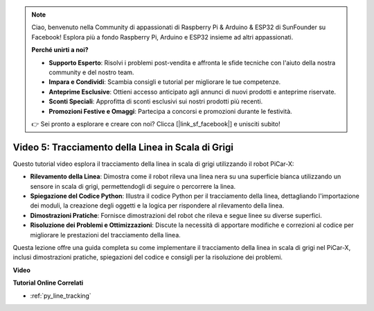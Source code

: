 .. note::

    Ciao, benvenuto nella Community di appassionati di Raspberry Pi & Arduino & ESP32 di SunFounder su Facebook! Esplora più a fondo Raspberry Pi, Arduino e ESP32 insieme ad altri appassionati.

    **Perché unirti a noi?**

    - **Supporto Esperto**: Risolvi i problemi post-vendita e affronta le sfide tecniche con l'aiuto della nostra community e del nostro team.
    - **Impara e Condividi**: Scambia consigli e tutorial per migliorare le tue competenze.
    - **Anteprime Esclusive**: Ottieni accesso anticipato agli annunci di nuovi prodotti e anteprime riservate.
    - **Sconti Speciali**: Approfitta di sconti esclusivi sui nostri prodotti più recenti.
    - **Promozioni Festive e Omaggi**: Partecipa a concorsi e promozioni durante le festività.

    👉 Sei pronto a esplorare e creare con noi? Clicca [|link_sf_facebook|] e unisciti subito!

Video 5: Tracciamento della Linea in Scala di Grigi
=======================================================

Questo tutorial video esplora il tracciamento della linea in scala di grigi utilizzando il robot PiCar-X:

* **Rilevamento della Linea**: Dimostra come il robot rileva una linea nera su una superficie bianca utilizzando un sensore in scala di grigi, permettendogli di seguire o percorrere la linea.
* **Spiegazione del Codice Python**: Illustra il codice Python per il tracciamento della linea, dettagliando l'importazione dei moduli, la creazione degli oggetti e la logica per rispondere al rilevamento della linea.
* **Dimostrazioni Pratiche**: Fornisce dimostrazioni del robot che rileva e segue linee su diverse superfici.
* **Risoluzione dei Problemi e Ottimizzazioni**: Discute la necessità di apportare modifiche e correzioni al codice per migliorare le prestazioni del tracciamento della linea.

Questa lezione offre una guida completa su come implementare il tracciamento della linea in scala di grigi nel PiCar-X, inclusi dimostrazioni pratiche, spiegazioni del codice e consigli per la risoluzione dei problemi.

**Video**

.. raw:: html

    <iframe width="700" height="500" src="https://www.youtube.com/embed/9KIYR01jptA?si=lVpEPSOdZLyyMyQ6" title="YouTube video player" frameborder="0" allow="accelerometer; autoplay; clipboard-write; encrypted-media; gyroscope; picture-in-picture; web-share" allowfullscreen></iframe>

**Tutorial Online Correlati**

* :ref:`py_line_tracking`

